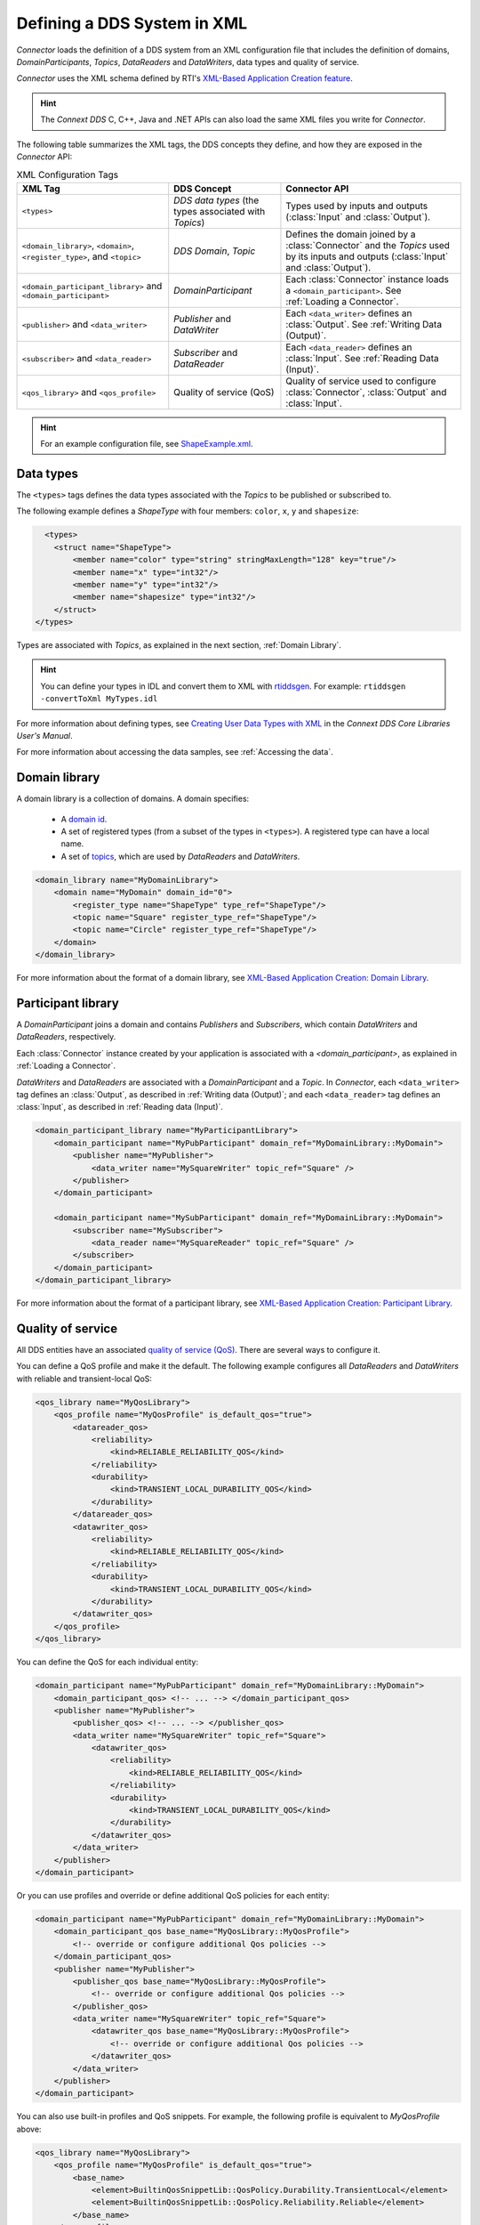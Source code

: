
.. py:currentmodule:: rticonnextdds_connector

Defining a DDS System in XML
==============================

*Connector* loads the definition of a DDS system from an XML configuration file
that includes the definition of domains, *DomainParticipants*, *Topics*, *DataReaders*
and *DataWriters*, data types and quality of service.

.. image:: static/xml_doc.png
    :align: center

*Connector* uses the XML schema defined by RTI's
`XML-Based Application Creation feature <https://community.rti.com/static/documentation/connext-dds/6.1.2/doc/manuals/connext_dds_professional/xml_application_creation/index.htm>`__.

.. hint::
    The *Connext DDS* C, C++, Java and .NET APIs can also load the same XML files
    you write for *Connector*.

The following table summarizes the XML tags, the DDS concepts they define, and
how they are exposed in the *Connector* API:

.. list-table:: XML Configuration Tags
   :header-rows: 1

   * - XML Tag
     - DDS Concept
     - Connector API
   * - ``<types>``
     - *DDS data types* (the types associated with *Topics*)
     - Types used by inputs and outputs (:class:`Input` and :class:`Output`).
   * - ``<domain_library>``, ``<domain>``, ``<register_type>``, and ``<topic>``
     - *DDS Domain*, *Topic*
     - Defines the domain joined by a :class:`Connector` and the *Topics* used by
       its inputs and outputs (:class:`Input` and :class:`Output`).
   * - ``<domain_participant_library>`` and ``<domain_participant>``
     - *DomainParticipant*
     - Each :class:`Connector` instance loads a ``<domain_participant>``. See :ref:`Loading a Connector`.
   * - ``<publisher>`` and ``<data_writer>``
     - *Publisher* and *DataWriter*
     - Each ``<data_writer>`` defines an :class:`Output`. See :ref:`Writing Data (Output)`.
   * - ``<subscriber>`` and ``<data_reader>``
     - *Subscriber* and *DataReader*
     - Each ``<data_reader>`` defines an :class:`Input`. See :ref:`Reading Data (Input)`.
   * - ``<qos_library>`` and ``<qos_profile>``
     - Quality of service (QoS)
     - Quality of service used to configure :class:`Connector`, :class:`Output`
       and :class:`Input`.

.. hint::

  For an example configuration file, see `ShapeExample.xml <https://github.com/rticommunity/rticonnextdds-connector-py/blob/master/examples/python/ShapeExample.xml>`__.

Data types
~~~~~~~~~~

The ``<types>`` tags defines the data types associated with the *Topics* to be published
or subscribed to.

The following example defines a *ShapeType* with four members: ``color``, ``x``, ``y``
and ``shapesize``:

.. code-block:: xml

      <types>
        <struct name="ShapeType">
            <member name="color" type="string" stringMaxLength="128" key="true"/>
            <member name="x" type="int32"/>
            <member name="y" type="int32"/>
            <member name="shapesize" type="int32"/>
        </struct>
    </types>

Types are associated with *Topics*, as explained in the next section, :ref:`Domain Library`.

.. hint::
    You can define your types in IDL and convert them to XML with `rtiddsgen <https://community.rti.com/static/documentation/connext-dds/6.1.2/doc/manuals/connext_dds_professional/code_generator/users_manual/index.htm>`__.
    For example: ``rtiddsgen -convertToXml MyTypes.idl``

For more information about defining types, see
`Creating User Data Types with XML <https://community.rti.com/static/documentation/connext-dds/6.1.2/doc/manuals/connext_dds_professional/users_manual/index.htm#users_manual/Creating_User_Data_Types_with_Extensible.htm>`__
in the *Connext DDS Core Libraries User's Manual*.

For more information about accessing the data samples, see :ref:`Accessing the data`.

Domain library
~~~~~~~~~~~~~~

A domain library is a collection of domains. A domain specifies:

  * A `domain id <https://community.rti.com/static/documentation/connext-dds/6.1.2/doc/manuals/connext_dds_professional/users_manual/index.htm#users_manual/ChoosingDomainID.htm>`__.
  * A set of registered types (from a subset of the types in ``<types>``).
    A registered type can have a local name.
  * A set of `topics <https://community.rti.com/static/documentation/connext-dds/6.1.2/doc/manuals/connext_dds_professional/users_manual/index.htm#users_manual/WorkingWithTopics.htm>`__,
    which are used by *DataReaders* and *DataWriters*.

.. code-block:: xml

    <domain_library name="MyDomainLibrary">
        <domain name="MyDomain" domain_id="0">
            <register_type name="ShapeType" type_ref="ShapeType"/>
            <topic name="Square" register_type_ref="ShapeType"/>
            <topic name="Circle" register_type_ref="ShapeType"/>
        </domain>
    </domain_library>

For more information about the format of a domain library, see
`XML-Based Application Creation: Domain Library <https://community.rti.com/static/documentation/connext-dds/6.1.2/doc/manuals/connext_dds_professional/xml_application_creation/index.htm#xml_based_app_creation_guide/UnderstandingXMLBased/DomainLibrary.htm>`__.

Participant library
~~~~~~~~~~~~~~~~~~~

A *DomainParticipant* joins a domain and contains *Publishers* and *Subscribers*,
which contain *DataWriters* and *DataReaders*, respectively.

Each :class:`Connector` instance created by your application is associated with a
*<domain_participant>*, as explained in :ref:`Loading a Connector`.

*DataWriters* and *DataReaders* are associated with a *DomainParticipant* and a
*Topic*. In *Connector*, each ``<data_writer>`` tag defines an :class:`Output`, as described in
:ref:`Writing data (Output)`; and each ``<data_reader>`` tag defines an :class:`Input`,
as described in :ref:`Reading data (Input)`.

.. code-block:: xml

    <domain_participant_library name="MyParticipantLibrary">
        <domain_participant name="MyPubParticipant" domain_ref="MyDomainLibrary::MyDomain">
            <publisher name="MyPublisher">
                <data_writer name="MySquareWriter" topic_ref="Square" />
            </publisher>
        </domain_participant>

        <domain_participant name="MySubParticipant" domain_ref="MyDomainLibrary::MyDomain">
            <subscriber name="MySubscriber">
                <data_reader name="MySquareReader" topic_ref="Square" />
            </subscriber>
        </domain_participant>
    </domain_participant_library>

For more information about the format of a participant library, see
`XML-Based Application Creation: Participant Library <https://community.rti.com/static/documentation/connext-dds/6.1.2/doc/manuals/connext_dds_professional/xml_application_creation/index.htm#xml_based_app_creation_guide/UnderstandingXMLBased/ParticipantLibrary.htm>`__.

Quality of service
~~~~~~~~~~~~~~~~~~

All DDS entities have an associated `quality of service (QoS) <https://community.rti.com/static/documentation/connext-dds/6.1.2/doc/manuals/connext_dds_professional/users_manual/index.htm#users_manual/QosPolicies.htm>`__.
There are several ways to configure it.

You can define a QoS profile and make it the default. The following example
configures all *DataReaders* and *DataWriters* with reliable and transient-local QoS:

.. code-block:: xml

    <qos_library name="MyQosLibrary">
        <qos_profile name="MyQosProfile" is_default_qos="true">
            <datareader_qos>
                <reliability>
                    <kind>RELIABLE_RELIABILITY_QOS</kind>
                </reliability>
                <durability>
                    <kind>TRANSIENT_LOCAL_DURABILITY_QOS</kind>
                </durability>
            </datareader_qos>
            <datawriter_qos>
                <reliability>
                    <kind>RELIABLE_RELIABILITY_QOS</kind>
                </reliability>
                <durability>
                    <kind>TRANSIENT_LOCAL_DURABILITY_QOS</kind>
                </durability>
            </datawriter_qos>
        </qos_profile>
    </qos_library>

You can define the QoS for each individual entity:

.. code-block:: xml

    <domain_participant name="MyPubParticipant" domain_ref="MyDomainLibrary::MyDomain">
        <domain_participant_qos> <!-- ... --> </domain_participant_qos>
        <publisher name="MyPublisher">
            <publisher_qos> <!-- ... --> </publisher_qos>
            <data_writer name="MySquareWriter" topic_ref="Square">
                <datawriter_qos>
                    <reliability>
                        <kind>RELIABLE_RELIABILITY_QOS</kind>
                    </reliability>
                    <durability>
                        <kind>TRANSIENT_LOCAL_DURABILITY_QOS</kind>
                    </durability>
                </datawriter_qos>
            </data_writer>
        </publisher>
    </domain_participant>

Or you can use profiles and override or define additional QoS policies for each
entity:

.. code-block:: xml

    <domain_participant name="MyPubParticipant" domain_ref="MyDomainLibrary::MyDomain">
        <domain_participant_qos base_name="MyQosLibrary::MyQosProfile">
            <!-- override or configure additional Qos policies -->
        </domain_participant_qos>
        <publisher name="MyPublisher">
            <publisher_qos base_name="MyQosLibrary::MyQosProfile">
                <!-- override or configure additional Qos policies -->
            </publisher_qos>
            <data_writer name="MySquareWriter" topic_ref="Square">
                <datawriter_qos base_name="MyQosLibrary::MyQosProfile">
                    <!-- override or configure additional Qos policies -->
                </datawriter_qos>
            </data_writer>
        </publisher>
    </domain_participant>

You can also use built-in profiles and QoS snippets. For example, the following
profile is equivalent to *MyQosProfile* above:

.. code-block:: xml

    <qos_library name="MyQosLibrary">
        <qos_profile name="MyQosProfile" is_default_qos="true">
            <base_name>
                <element>BuiltinQosSnippetLib::QosPolicy.Durability.TransientLocal</element>
                <element>BuiltinQosSnippetLib::QosPolicy.Reliability.Reliable</element>
            </base_name>
        </qos_profile>
    </qos_library>

You can read more in the *RTI Connext DDS Core Libraries User's Manual*, 
`Configuring QoS with XML <https://community.rti.com/static/documentation/connext-dds/current/doc/manuals/connext_dds/html_files/RTI_ConnextDDS_CoreLibraries_UsersManual/index.htm#UsersManual/XMLConfiguration.htm>`__.

Logging
^^^^^^^

Logging can be configured as explained in `Configuring Logging via XML <https://community.rti.com/static/documentation/connext-dds/6.1.1/doc/manuals/connext_dds_professional/users_manual/index.htm#users_manual/Configuring_Logging_via_XML1.htm>`__.

For example, to increase the logging verbosity from the default (ERROR) to
WARNING, define a ``qos_profile`` with the attribute
``is_default_participant_factory_profile="true"``:

.. code-block:: xml

    <qos_profile name="Logging" is_default_participant_factory_profile="true">
        <participant_factory_qos>
            <logging>
                <verbosity>WARNING</verbosity>
            </logging>
        </participant_factory_qos>
    </qos_profile>
